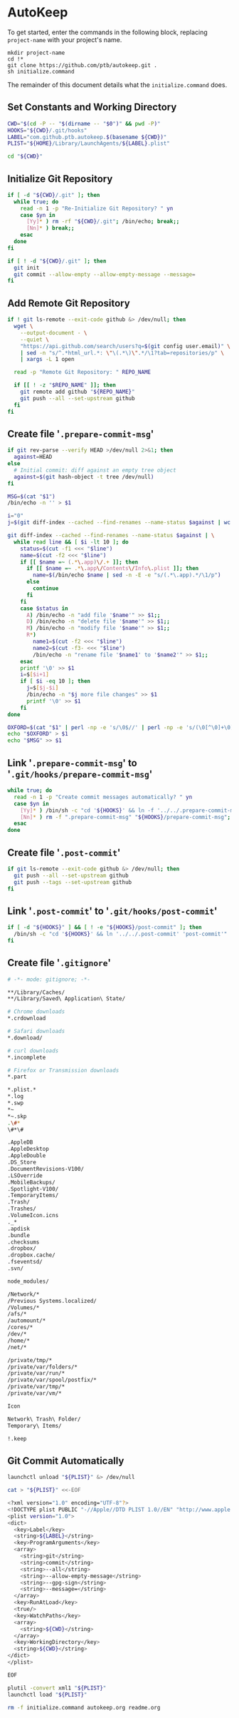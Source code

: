* AutoKeep
:PROPERTIES:
:tangle: initialize.command
:shebang: #!/bin/sh
:END:

To get started, enter the commands in the following block, replacing ~project-name~ with your project's name.

#+BEGIN_SRC
mkdir project-name
cd !*
git clone https://github.com/ptb/autokeep.git .
sh initialize.command
#+END_SRC

The remainder of this document details what the ~initialize.command~ does.

** Set Constants and Working Directory

#+BEGIN_SRC sh
CWD="$(cd -P -- "$(dirname -- "$0")" && pwd -P)"
HOOKS="${CWD}/.git/hooks"
LABEL="com.github.ptb.autokeep.$(basename ${CWD})"
PLIST="${HOME}/Library/LaunchAgents/${LABEL}.plist"

cd "${CWD}"
#+END_SRC

** Initialize Git Repository

#+BEGIN_SRC sh
if [ -d "${CWD}/.git" ]; then
  while true; do
    read -n 1 -p "Re-Initialize Git Repository? " yn
    case $yn in
      [Yy]* ) rm -rf "${CWD}/.git"; /bin/echo; break;;
      [Nn]* ) break;;
    esac
  done
fi

if [ ! -d "${CWD}/.git" ]; then
  git init
  git commit --allow-empty --allow-empty-message --message=
fi
#+END_SRC

** Add Remote Git Repository
#+BEGIN_SRC sh
if ! git ls-remote --exit-code github &> /dev/null; then
  wget \
    --output-document - \
    --quiet \
    "https://api.github.com/search/users?q=$(git config user.email)" \
    | sed -n "s/^.*html_url.*: \"\(.*\)\".*/\1?tab=repositories/p" \
    | xargs -L 1 open

  read -p "Remote Git Repository: " REPO_NAME

  if [[ ! -z "$REPO_NAME" ]]; then
    git remote add github "${REPO_NAME}"
    git push --all --set-upstream github
  fi
fi
#+END_SRC

** Create file '~.prepare-commit-msg~'
:PROPERTIES:
:tangle: .prepare-commit-msg
:shebang: #!/bin/sh
:END:

#+BEGIN_SRC sh
if git rev-parse --verify HEAD >/dev/null 2>&1; then
  against=HEAD
else
  # Initial commit: diff against an empty tree object
  against=$(git hash-object -t tree /dev/null)
fi

MSG=$(cat "$1")
/bin/echo -n '' > $1

i="0"
j=$(git diff-index --cached --find-renames --name-status $against | wc -l)

git diff-index --cached --find-renames --name-status $against | \
  while read line && [ $i -lt 10 ]; do
    status=$(cut -f1 <<< "$line")
    name=$(cut -f2 <<< "$line")
    if [[ $name =~ (.*\.app)\/.+ ]]; then
      if [[ $name =~ .*\.app\/Contents\/Info\.plist ]]; then
        name=$(/bin/echo $name | sed -n -E -e "s/(.*\.app).*/\1/p")
      else
        continue
      fi
    fi
    case $status in
      A) /bin/echo -n "add file '$name'" >> $1;;
      D) /bin/echo -n "delete file '$name'" >> $1;;
      M) /bin/echo -n "modify file '$name'" >> $1;;
      R*)
        name1=$(cut -f2 <<< "$line")
        name2=$(cut -f3- <<< "$line")
        /bin/echo -n "rename file '$name1' to '$name2'" >> $1;;
    esac
    printf '\0' >> $1
    i=$[$i+1]
    if [ $i -eq 10 ]; then
      j=$[$j-$i]
      /bin/echo -n "$j more file changes" >> $1
      printf '\0' >> $1
    fi
done

OXFORD=$(cat "$1" | perl -np -e 's/\0$//' | perl -np -e 's/(\0[^\0]+\0)([^\0]+)$/\1and \2/' | perl -np -e 's/^([^\0]+)\0([^\0]+)$/\1 and \2/' | perl -np -e 's/\0+/, /g' | perl -nE 'say ucfirst')
echo "$OXFORD" > $1
echo "$MSG" >> $1
#+END_SRC

** Link '~.prepare-commit-msg~' to '~.git/hooks/prepare-commit-msg~'

#+BEGIN_SRC sh
while true; do
  read -n 1 -p "Create commit messages automatically? " yn
  case $yn in
    [Yy]* ) /bin/sh -c "cd '${HOOKS}' && ln -f '../../.prepare-commit-msg' 'prepare-commit-msg'"; break;;
    [Nn]* ) rm -f ".prepare-commit-msg" "${HOOKS}/prepare-commit-msg"; break;;
  esac
done
#+END_SRC

** Create file '~.post-commit~'
:PROPERTIES:
:tangle: .post-commit
:shebang: #!/bin/sh
:END:

#+BEGIN_SRC sh
if git ls-remote --exit-code github &> /dev/null; then
  git push --all --set-upstream github
  git push --tags --set-upstream github
fi
#+END_SRC

** Link '~.post-commit~' to '~.git/hooks/post-commit~'

#+BEGIN_SRC sh
if [ -d "${HOOKS}" ] && [ ! -e "${HOOKS}/post-commit" ]; then
  /bin/sh -c "cd '${HOOKS}' && ln '../../.post-commit' 'post-commit'"
fi
#+END_SRC

** Create file '~.gitignore~'
:PROPERTIES:
:tangle: .gitignore
:shebang:
:END:

#+BEGIN_SRC sh
# -*- mode: gitignore; -*-

**/Library/Caches/
**/Library/Saved\ Application\ State/

# Chrome downloads
*.crdownload

# Safari downloads
*.download/

# curl downloads
*.incomplete

# Firefox or Transmission downloads
*.part

*.plist.*
*.log
*.swp
*~
*~.skp
.\#*
\#*\#

.AppleDB
.AppleDesktop
.AppleDouble
.DS_Store
.DocumentRevisions-V100/
.LSOverride
.MobileBackups/
.Spotlight-V100/
.TemporaryItems/
.Trash/
.Trashes/
.VolumeIcon.icns
._*
.apdisk
.bundle
.checksums
.dropbox/
.dropbox.cache/
.fseventsd/
.svn/

node_modules/

/Network/*
/Previous Systems.localized/
/Volumes/*
/afs/*
/automount/*
/cores/*
/dev/*
/home/*
/net/*

/private/tmp/*
/private/var/folders/*
/private/var/run/*
/private/var/spool/postfix/*
/private/var/tmp/*
/private/var/vm/*

Icon
Network\ Trash\ Folder/
Temporary\ Items/

!.keep
#+END_SRC

** Git Commit Automatically

#+BEGIN_SRC sh
launchctl unload "${PLIST}" &> /dev/null

cat > "${PLIST}" <<-EOF
#+END_SRC

#+BEGIN_SRC sh
<?xml version="1.0" encoding="UTF-8"?>
<!DOCTYPE plist PUBLIC "-//Apple//DTD PLIST 1.0//EN" "http://www.apple.com/DTDs/PropertyList-1.0.dtd">
<plist version="1.0">
<dict>
  <key>Label</key>
  <string>${LABEL}</string>
  <key>ProgramArguments</key>
  <array>
    <string>git</string>
    <string>commit</string>
    <string>--all</string>
    <string>--allow-empty-message</string>
    <string>--gpg-sign</string>
    <string>--message=</string>
  </array>
  <key>RunAtLoad</key>
  <true/>
  <key>WatchPaths</key>
  <array>
    <string>${CWD}</string>
  </array>
  <key>WorkingDirectory</key>
  <string>${CWD}</string>
</dict>
</plist>
#+END_SRC

#+BEGIN_SRC sh
EOF

plutil -convert xml1 "${PLIST}"
launchctl load "${PLIST}"

rm -f initialize.command autokeep.org readme.org
#+END_SRC
